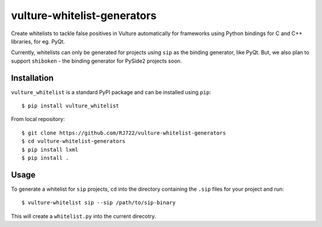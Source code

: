 vulture-whitelist-generators
============================

Create whitelists to tackle false positives in Vulture automatically for
frameworks using Python bindings for C and C++ libraries, for eg. PyQt.

Currently, whitelists can only be generated for projects using ``sip`` as the
binding generator, like PyQt. But, we also plan to support ``shiboken`` - the
binding generator for PySide2 projects soon.


Installation
------------

``vulture_whitelist`` is a standard PyPI package and can be installed using
``pip``::

    $ pip install vulture_whitelist


From local repository::

    $ git clone https://github.com/RJ722/vulture-whitelist-generators
    $ cd vulture-whitelist-generators
    $ pip install lxml
    $ pip install .


Usage
-----

To generate a whitelist for ``sip`` projects, ``cd`` into the directory
containing the ``.sip`` files for your project and run::

    $ vulture-whitelist sip --sip /path/to/sip-binary


This will create a ``whitelist.py`` into the current direcotry.

